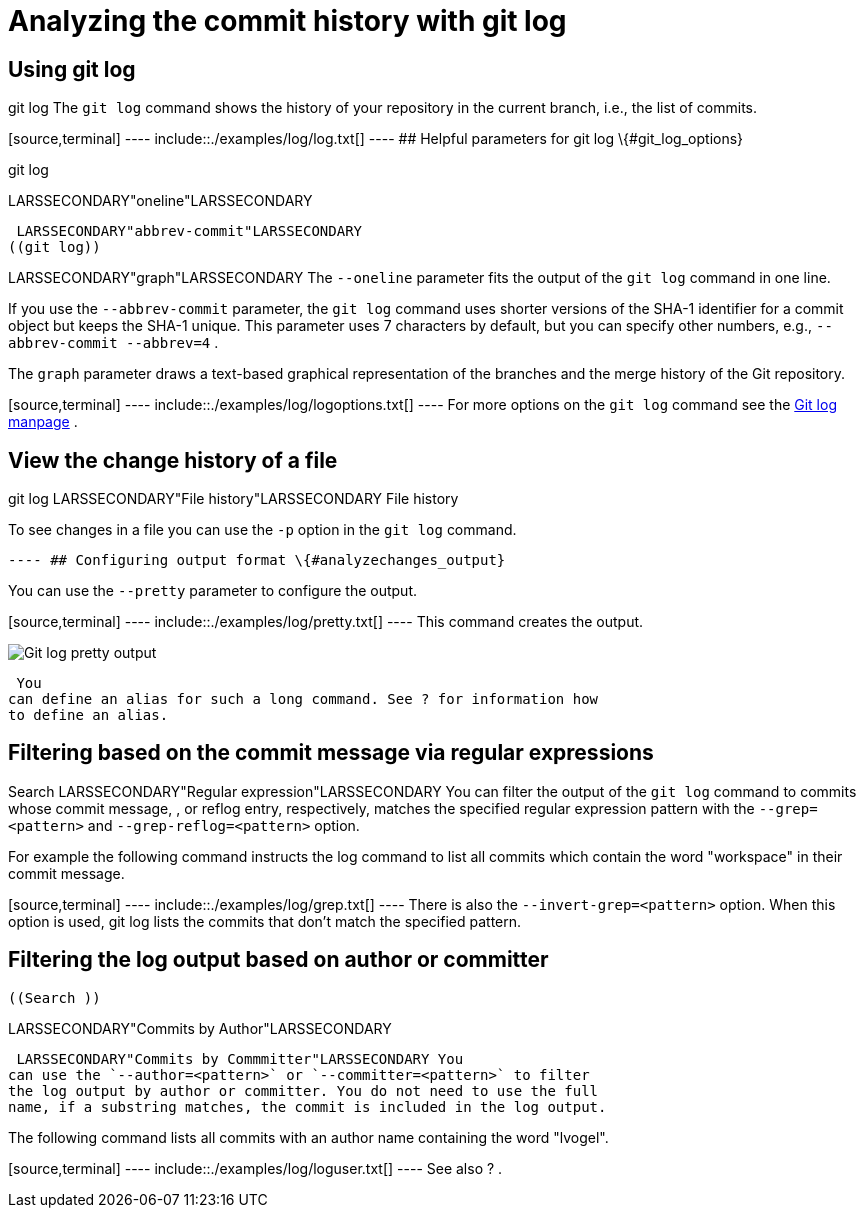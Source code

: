 [[analyzechanges]]
= Analyzing the commit history with git log

[[analyzechanges_log]]
== Using git log

((git log))
 The `git log` command shows
the history of your repository in the current branch, i.e., the list of
commits.

[source,terminal] ---- include::./examples/log/log.txt[] ---- ## Helpful
parameters for git log \{#git_log_options}

((git log))

LARSSECONDARY"oneline"LARSSECONDARY (((git
log)))

 LARSSECONDARY"abbrev-commit"LARSSECONDARY
((git log))

LARSSECONDARY"graph"LARSSECONDARY The `--oneline` parameter fits the
output of the `git log` command in one line.

If you use the `--abbrev-commit` parameter, the `git log` command uses
shorter versions of the SHA-1 identifier for a commit object but keeps
the SHA-1 unique. This parameter uses 7 characters by default, but you
can specify other numbers, e.g., `--abbrev-commit --abbrev=4` .

The `graph` parameter draws a text-based graphical representation of the
branches and the merge history of the Git repository.

[source,terminal] ---- include::./examples/log/logoptions.txt[] ---- For
more options on the `git log` command see the
https://www.kernel.org/pub/software/scm/git/docs/git-log.html[Git log
manpage] .

[[analyzechangesg_changesinafile]]
== View the change history of a file

((git log))
 LARSSECONDARY"File
history"LARSSECONDARY (( File history ))

To see changes in a file you can use the `-p` option in the `git log`
command.

[source,terminal] ---- include::./examples/changes/filechanges.txt[]
---- ## Configuring output format \{#analyzechanges_output}

You can use the `--pretty` parameter to configure the output.

[source,terminal] ---- include::./examples/log/pretty.txt[] ---- This
command creates the output.

image::img/gitlogpretty10.png[Git log pretty output] 
 You
can define an alias for such a long command. See ? for information how
to define an alias.

[[analyzechanges_grep]]
== Filtering based on the commit message via regular expressions

((Search ))
 LARSSECONDARY"Regular
expression"LARSSECONDARY You can filter the output of the `git log`
command to commits whose commit message, , or reflog entry,
respectively, matches the specified regular expression pattern with the
`--grep=<pattern>` and `--grep-reflog=<pattern>` option.

For example the following command instructs the log command to list all
commits which contain the word "workspace" in their commit message.

[source,terminal] ---- include::./examples/log/grep.txt[] ---- There is
also the `--invert-grep=<pattern>` option. When this option is used, git
log lists the commits that don't match the specified pattern.

[[analyzechanges_user]]
== Filtering the log output based on author or committer

(((Changes by a certain author or committer
)))

 ((Search ))

LARSSECONDARY"Commits by Author"LARSSECONDARY (((Search
)))

 LARSSECONDARY"Commits by Commmitter"LARSSECONDARY You
can use the `--author=<pattern>` or `--committer=<pattern>` to filter
the log output by author or committer. You do not need to use the full
name, if a substring matches, the commit is included in the log output.

The following command lists all commits with an author name containing
the word "lvogel".

[source,terminal] ---- include::./examples/log/loguser.txt[] ---- See
also ? .

